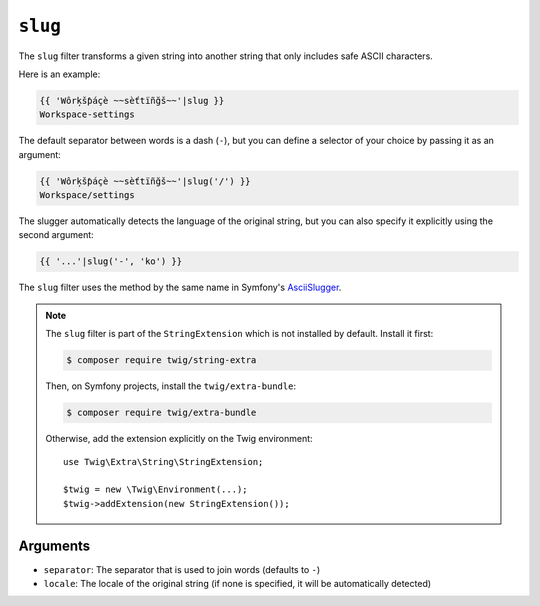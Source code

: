 ``slug``
========

The ``slug`` filter transforms a given string into another string that
only includes safe ASCII characters. 

Here is an example:

.. code-block:: twig

    {{ 'Wôrķšƥáçè ~~sèťtïñğš~~'|slug }}
    Workspace-settings

The default separator between words is a dash (``-``), but you can 
define a selector of your choice by passing it as an argument:

.. code-block:: twig

    {{ 'Wôrķšƥáçè ~~sèťtïñğš~~'|slug('/') }}
    Workspace/settings

The slugger automatically detects the language of the original
string, but you can also specify it explicitly using the second
argument:

.. code-block:: twig

    {{ '...'|slug('-', 'ko') }}

The ``slug`` filter uses the method by the same name in Symfony's 
`AsciiSlugger <https://symfony.com/doc/current/components/string.html#slugger>`_. 

.. note::

    The ``slug`` filter is part of the ``StringExtension`` which is not
    installed by default. Install it first:

    .. code-block:: bash

        $ composer require twig/string-extra

    Then, on Symfony projects, install the ``twig/extra-bundle``:

    .. code-block:: bash

        $ composer require twig/extra-bundle

    Otherwise, add the extension explicitly on the Twig environment::

        use Twig\Extra\String\StringExtension;

        $twig = new \Twig\Environment(...);
        $twig->addExtension(new StringExtension());

Arguments
---------

* ``separator``: The separator that is used to join words (defaults to ``-``)
* ``locale``: The locale of the original string (if none is specified, it will be automatically detected)

